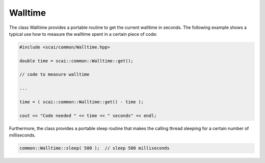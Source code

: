 .. _Walltime:

Walltime
========

The class Walltime provides a portable routine to get the current walltime in seconds.
The following example shows a typical use how to measure the walltime spent in a certain
piece of code:

.. code-block:: c++

  #include <scai/common/Walltime.hpp>

  double time = scai::common::Walltime::get();

  // code to measure walltime

  ...

  time = ( scai::common::Walltime::get() - time );

  cout << "Code needed " << time << " seconds" << endl;

Furthermore, the class provides a portable sleep routine that makes the calling thread sleeping for a 
certain number of milliseconds.

.. code-block:: c++

  common::Walltime::sleep( 500 );  // sleep 500 milliseconds
